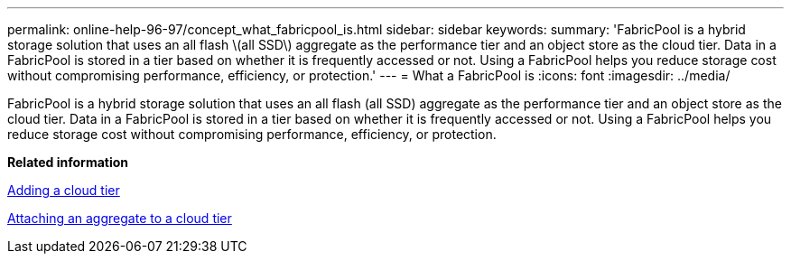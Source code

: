 ---
permalink: online-help-96-97/concept_what_fabricpool_is.html
sidebar: sidebar
keywords: 
summary: 'FabricPool is a hybrid storage solution that uses an all flash \(all SSD\) aggregate as the performance tier and an object store as the cloud tier. Data in a FabricPool is stored in a tier based on whether it is frequently accessed or not. Using a FabricPool helps you reduce storage cost without compromising performance, efficiency, or protection.'
---
= What a FabricPool is
:icons: font
:imagesdir: ../media/

[.lead]
FabricPool is a hybrid storage solution that uses an all flash (all SSD) aggregate as the performance tier and an object store as the cloud tier. Data in a FabricPool is stored in a tier based on whether it is frequently accessed or not. Using a FabricPool helps you reduce storage cost without compromising performance, efficiency, or protection.

*Related information*

xref:task_adding_cloud_tier.adoc[Adding a cloud tier]

xref:task_attaching_aggregate_to_cloud_tier.adoc[Attaching an aggregate to a cloud tier]
